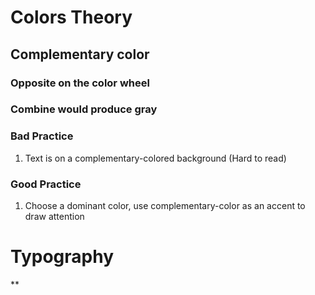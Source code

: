 * Colors Theory
** Complementary color
*** Opposite on the color wheel
*** Combine would produce gray
*** Bad Practice
**** Text is on a complementary-colored background (Hard to read)
*** Good Practice
**** Choose a dominant color, use complementary-color as an accent to draw attention
* Typography
**